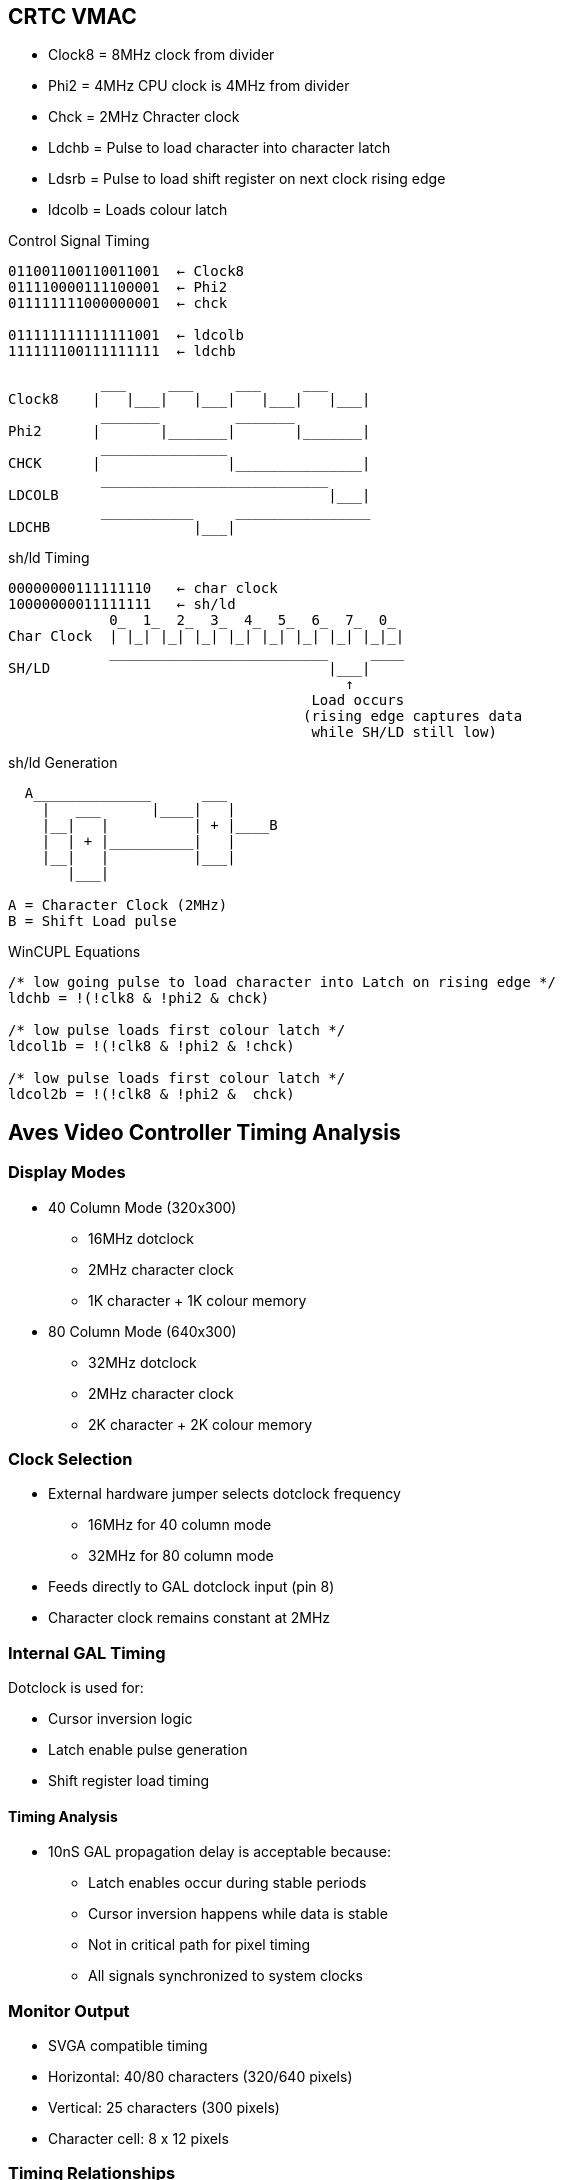 == CRTC VMAC
* Clock8    = 8MHz clock from divider
* Phi2      = 4MHz CPU clock is 4MHz from divider
* Chck      = 2MHz Chracter clock
* Ldchb     = Pulse to load character into character latch
* Ldsrb     = Pulse to load shift register on next clock rising edge
* ldcolb    = Loads colour latch

[unbreakable]
--
.Control Signal Timing
[source]
----
011001100110011001  ← Clock8
011110000111100001  ← Phi2
011111111000000001  ← chck

011111111111111001  ← ldcolb
111111100111111111  ← ldchb

           ___     ___     ___     ___
Clock8    |   |___|   |___|   |___|   |___|
           _______         _______
Phi2      |       |_______|       |_______|
           _______________                        
CHCK      |               |_______________|
           ___________________________
LDCOLB                                |___|
           ___________     ________________
LDCHB                 |___|                          
----
--

[unbreakable]
--
.sh/ld Timing
[source]
----
00000000111111110   ← char clock
10000000011111111   ← sh/ld
            0_  1_  2_  3_  4_  5_  6_  7_  0_
Char Clock  | |_| |_| |_| |_| |_| |_| |_| |_|_|   
            __________________________     ____
SH/LD                                 |___|
                                        ↑
                                    Load occurs
                                   (rising edge captures data
                                    while SH/LD still low)
----
--
[unbreakable]
--
.sh/ld Generation
[source]
----
  A______________      ___
    |   ___      |____|   |
    |__|   |          | + |____B
    |  | + |__________|   |
    |__|   |          |___|
       |___|

A = Character Clock (2MHz)
B = Shift Load pulse
----
--

--
.WinCUPL Equations
[unbreakable]
----
/* low going pulse to load character into Latch on rising edge */
ldchb = !(!clk8 & !phi2 & chck)       

/* low pulse loads first colour latch */
ldcol1b = !(!clk8 & !phi2 & !chck)

/* low pulse loads first colour latch */
ldcol2b = !(!clk8 & !phi2 &  chck)
----
--

== Aves Video Controller Timing Analysis
=== Display Modes
* 40 Column Mode (320x300)
** 16MHz dotclock
** 2MHz character clock
** 1K character + 1K colour memory

* 80 Column Mode (640x300)
** 32MHz dotclock
** 2MHz character clock
** 2K character + 2K colour memory

=== Clock Selection
* External hardware jumper selects dotclock frequency
** 16MHz for 40 column mode
** 32MHz for 80 column mode
* Feeds directly to GAL dotclock input (pin 8)
* Character clock remains constant at 2MHz

=== Internal GAL Timing
Dotclock is used for:

* Cursor inversion logic
* Latch enable pulse generation
* Shift register load timing

==== Timing Analysis
* 10nS GAL propagation delay is acceptable because:
** Latch enables occur during stable periods
** Cursor inversion happens while data is stable
** Not in critical path for pixel timing
** All signals synchronized to system clocks

=== Monitor Output
* SVGA compatible timing
* Horizontal: 40/80 characters (320/640 pixels)
* Vertical: 25 characters (300 pixels)
* Character cell: 8 x 12 pixels

=== Timing Relationships

The shift/load timing is controlled by the dot clock:

----
00000000111111110   ← dot clock
10000000011111111   ← sh/ld
            
Dot Clock   ‾‾‾‾‾‾‾‾‾|_________|‾‾‾‾‾‾‾‾
                     ↓         ↑           
SH/LD       ‾‾‾‾‾‾‾‾‾‾‾|__________|‾‾‾‾‾
                               ↑
                          Load occurs
----

The character and colour loading signals (ldchb and ldcolb) are generated from Clock8, Phi2 and Chck:

[source]
----
ldchb = !(!clk8 & !phi2 & chck)       
ldcolb = !(!clk8 & !phi2 & !chck)
----

These signals coordinate the loading of character and colour data during the sh/ld pulse window shown above.
